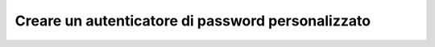 .. index::
    single: Security; Autenticatore di password personalizzato

Creare un autenticatore di password personalizzato
==================================================
